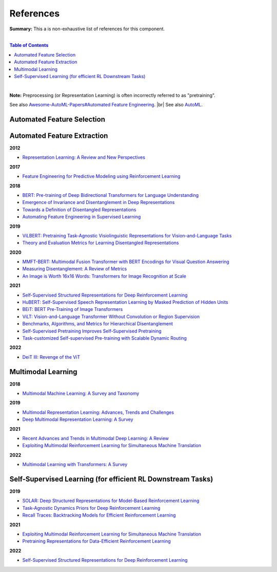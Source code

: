 .. |br| raw:: html

  <br/>
  
References
==========

**Summary:** This a is non-exhaustive list of references for this component.

|

.. contents:: **Table of Contents**

|

**Note:** Preprocessing (or Representation Learning) is often incorrectly referred to as "pretraining".

See also `Awesome-AutoML-Papers#Automated Feature Engineering <https://github.com/hibayesian/awesome-automl-papers#automated-feature-engineering>`_. |br|
See also `AutoML <https://github.com/GUT-AI/auto-ml/blob/master/references/README.rst>`_.

Automated Feature Selection
---------------------------


Automated Feature Extraction
----------------------------

**2012**

- `Representation Learning: A Review and New Perspectives <https://arxiv.org/pdf/1206.5538.pdf>`_

**2017**

- `Feature Engineering for Predictive Modeling using Reinforcement Learning <https://arxiv.org/pdf/1709.07150.pdf>`_

**2018**

- `BERT: Pre-training of Deep Bidirectional Transformers for Language Understanding <https://arxiv.org/pdf/1810.04805.pdf>`_
- `Emergence of Invariance and Disentanglement in Deep Representations <https://www.jmlr.org/papers/volume19/17-646/17-646.pdf>`_
- `Towards a Definition of Disentangled Representations <https://arxiv.org/pdf/1812.02230.pdf>`_
- `Automating Feature Engineering in Supervised Learning <https://udayankhurana.com/wp-content/uploads/2018/07/FEbook-Chapter9.pdf>`_

**2019**

- `ViLBERT: Pretraining Task-Agnostic Visiolinguistic Representations for Vision-and-Language Tasks <https://arxiv.org/pdf/1908.02265.pdf>`_
- `Theory and Evaluation Metrics for Learning Disentangled Representations <https://arxiv.org/pdf/1908.09961.pdf>`_

**2020**

- `MMFT-BERT: Multimodal Fusion Transformer with BERT Encodings for Visual Question Answering <https://arxiv.org/pdf/2010.14095.pdf>`_
- `Measuring Disentanglement: A Review of Metrics <https://arxiv.org/pdf/2012.09276.pdf>`_
- `An Image is Worth 16x16 Words: Transformers for Image Recognition at Scale <https://arxiv.org/pdf/2010.11929.pdf>`_

**2021**

- `Self-Supervised Structured Representations for Deep Reinforcement Learning <https://openreview.net/pdf?id=lyzRAErG6Kv>`_
- `HuBERT: Self-Supervised Speech Representation Learning by Masked Prediction of Hidden Units <https://arxiv.org/pdf/2106.07447.pdf>`_
- `BEiT: BERT Pre-Training of Image Transformers <https://arxiv.org/pdf/2106.08254.pdf>`_
- `ViLT: Vision-and-Language Transformer Without Convolution or Region Supervision <https://arxiv.org/pdf/2010.14095.pdf>`_
- `Benchmarks, Algorithms, and Metrics for Hierarchical Disentanglement <https://arxiv.org/pdf/2102.05185.pdf>`_
- `Self-Supervised Pretraining Improves Self-Supervised Pretraining <https://arxiv.org/pdf/2103.12718.pdf>`_
- `Task-customized Self-supervised Pre-training with Scalable Dynamic Routing <https://arxiv.org/pdf/2205.13267.pdf>`_

**2022**

- `DeiT III: Revenge of the ViT <https://arxiv.org/pdf/2204.07118.pdf>`_

Multimodal Learning
-------------------

**2018**

- `Multimodal Machine Learning: A Survey and Taxonomy <https://arxiv.org/pdf/1705.09406.pdf>`_

**2019**

- `Multimodal Representation Learning: Advances, Trends and Challenges <https://ieeexplore.ieee.org/document/8949228>`_
- `Deep Multimodal Representation Learning: A Survey <https://ieeexplore.ieee.org/stamp/stamp.jsp?arnumber=8715409>`_

**2021**

- `Recent Advances and Trends in Multimodal Deep Learning: A Review <https://arxiv.org/pdf/2105.11087.pdf>`_
- `Exploiting Multimodal Reinforcement Learning for Simultaneous Machine Translation <https://arxiv.org/pdf/2102.11387.pdf>`_

**2022**

- `Multimodal Learning with Transformers: A Survey <https://arxiv.org/pdf/2206.06488.pdf>`_

Self-Supervised Learning (for efficient RL Downstream Tasks)
------------------------------------------------------------

**2019**

- `SOLAR: Deep Structured Representations for Model-Based Reinforcement Learning <http://proceedings.mlr.press/v97/zhang19m/zhang19m.pdf>`_
- `Task-Agnostic Dynamics Priors for Deep Reinforcement Learning <https://arxiv.org/pdf/1905.04819.pdf>`_
- `Recall Traces: Backtracking Models for Efficient Reinforcement Learning <https://arxiv.org/pdf/1804.00379.pdf>`_

**2021**

- `Exploiting Multimodal Reinforcement Learning for Simultaneous Machine Translation <https://arxiv.org/pdf/2102.11387.pdf>`_
- `Pretraining Representations for Data-Efficient Reinforcement Learning <https://arxiv.org/pdf/2106.04799.pdf>`_

**2022**

- `Self-Supervised Structured Representations for Deep Reinforcement Learning <https://openreview.net/pdf?id=lyzRAErG6Kv>`_
